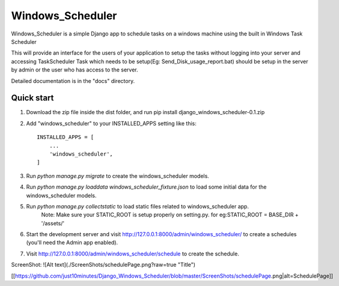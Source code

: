 =====
Windows_Scheduler
=====

Windows_Scheduler is a simple Django app to schedule tasks on a windows machine using the built in Windows Task Scheduler

This will provide an interface for the users of your application to setup the tasks without logging into your server and accessing TaskScheduler
Task which needs to be setup(Eg: Send_Disk_usage_report.bat) should be setup in the server by admin or the user who has access to the server.

Detailed documentation is in the "docs" directory.

Quick start
-----------
1. Download the zip file inside the dist folder, and run pip install django_windows_scheduler-0.1.zip

2. Add "windows_scheduler" to your INSTALLED_APPS setting like this::

    INSTALLED_APPS = [
        ...
        'windows_scheduler',
    ]

3. Run `python manage.py migrate` to create the windows_scheduler models.

4. Run `python manage.py loaddata windows_scheduler_fixture.json` to load some initial data for the windows_scheduler models.

5. Run `python manage.py collectstatic` to load static files related to windows_scheduler app.
    Note: Make sure your STATIC_ROOT is setup properly on setting.py. for eg:STATIC_ROOT = BASE_DIR + '/assets/'

6. Start the development server and visit http://127.0.0.1:8000/admin/windows_scheduler/
   to create a schedules (you'll need the Admin app enabled).

7. Visit http://127.0.0.1:8000/admin/windows_scheduler/schedule to create the schedule.


ScreenShot:
![Alt text](./ScreenShots/schedulePage.png?raw=true "Title")

[[https://github.com/just10minutes/Django_Windows_Scheduler/blob/master/ScreenShots/schedulePage.png|alt=SchedulePage]]
